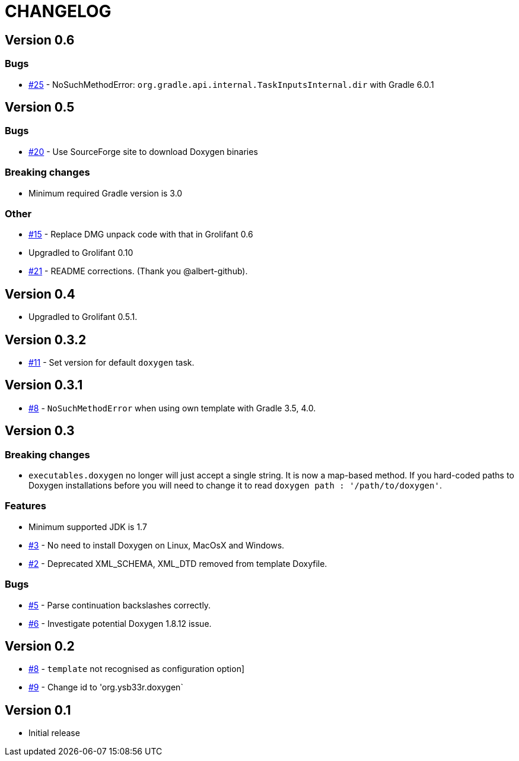= CHANGELOG

== Version 0.6

=== Bugs

* https://github.com/ysb33r/doxygen-gradle-plugin/issues/25[#25] - NoSuchMethodError: `org.gradle.api.internal.TaskInputsInternal.dir` with Gradle 6.0.1

== Version 0.5

=== Bugs

* https://github.com/ysb33r/doxygen-gradle-plugin/issues/20[#20] - Use SourceForge site to download Doxygen binaries

=== Breaking changes

* Minimum required Gradle version is 3.0

=== Other

* https://github.com/ysb33r/doxygen-gradle-plugin/issues/15[#15] - Replace DMG unpack code with that in Grolifant 0.6
* Upgradled to Grolifant 0.10
* https://github.com/ysb33r/doxygen-gradle-plugin/issues/21[#21] - README corrections. (Thank you @albert-github).

== Version 0.4

* Upgradled to Grolifant 0.5.1.

== Version 0.3.2

* https://github.com/ysb33r/doxygen-gradle-plugin/issues/11[#11] - Set version for default `doxygen` task.

== Version 0.3.1

* https://github.com/ysb33r/doxygen-gradle-plugin/issues/8[#8] - `NoSuchMethodError` when using own template with Gradle 3.5, 4.0.

== Version 0.3

=== Breaking changes

* `executables.doxygen` no longer will just accept a single string. It is now a map-based method. If you hard-coded paths to Doxygen installations before you will need to change it to read `doxygen path : '/path/to/doxygen'`.

=== Features

* Minimum supported JDK is 1.7
* https://github.com/ysb33r/doxygen-gradle-plugin/issues/3[#3] - No need to install Doxygen on Linux, MacOsX and Windows.
* https://github.com/ysb33r/doxygen-gradle-plugin/issues/2[#2] - Deprecated XML_SCHEMA, XML_DTD removed from template Doxyfile.

=== Bugs

* https://github.com/ysb33r/doxygen-gradle-plugin/issues/5[#5] - Parse continuation backslashes correctly.
* https://github.com/ysb33r/doxygen-gradle-plugin/issues/6[#6] - Investigate potential Doxygen 1.8.12 issue.

== Version 0.2
* https://github.com/ysb33r/Gradle/issues/8[#8] - `template` not recognised as configuration option]
* https://github.com/ysb33r/Gradle/issues/9[#9] - Change id to 'org.ysb33r.doxygen`

== Version 0.1

* Initial release